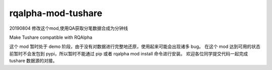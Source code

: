 ============================
rqalpha-mod-tushare
============================

20190804 修改这个mod,使用QA获取分笔数据合成为分钟线

Make Tushare compatible with RQAlpha

这个 mod 暂时处于 demo 阶段，由于没有对数据进行完整地还原，使用起来可能会出现诸多 bug。
在这个 mod 达到可用的状态前暂时不会发包到 pypi，所以暂时不能通过 pip 或者 rqalpha mod install 命令进行安装。
欢迎各位同学提交代码一起完成 tushare 数据源的对接。

